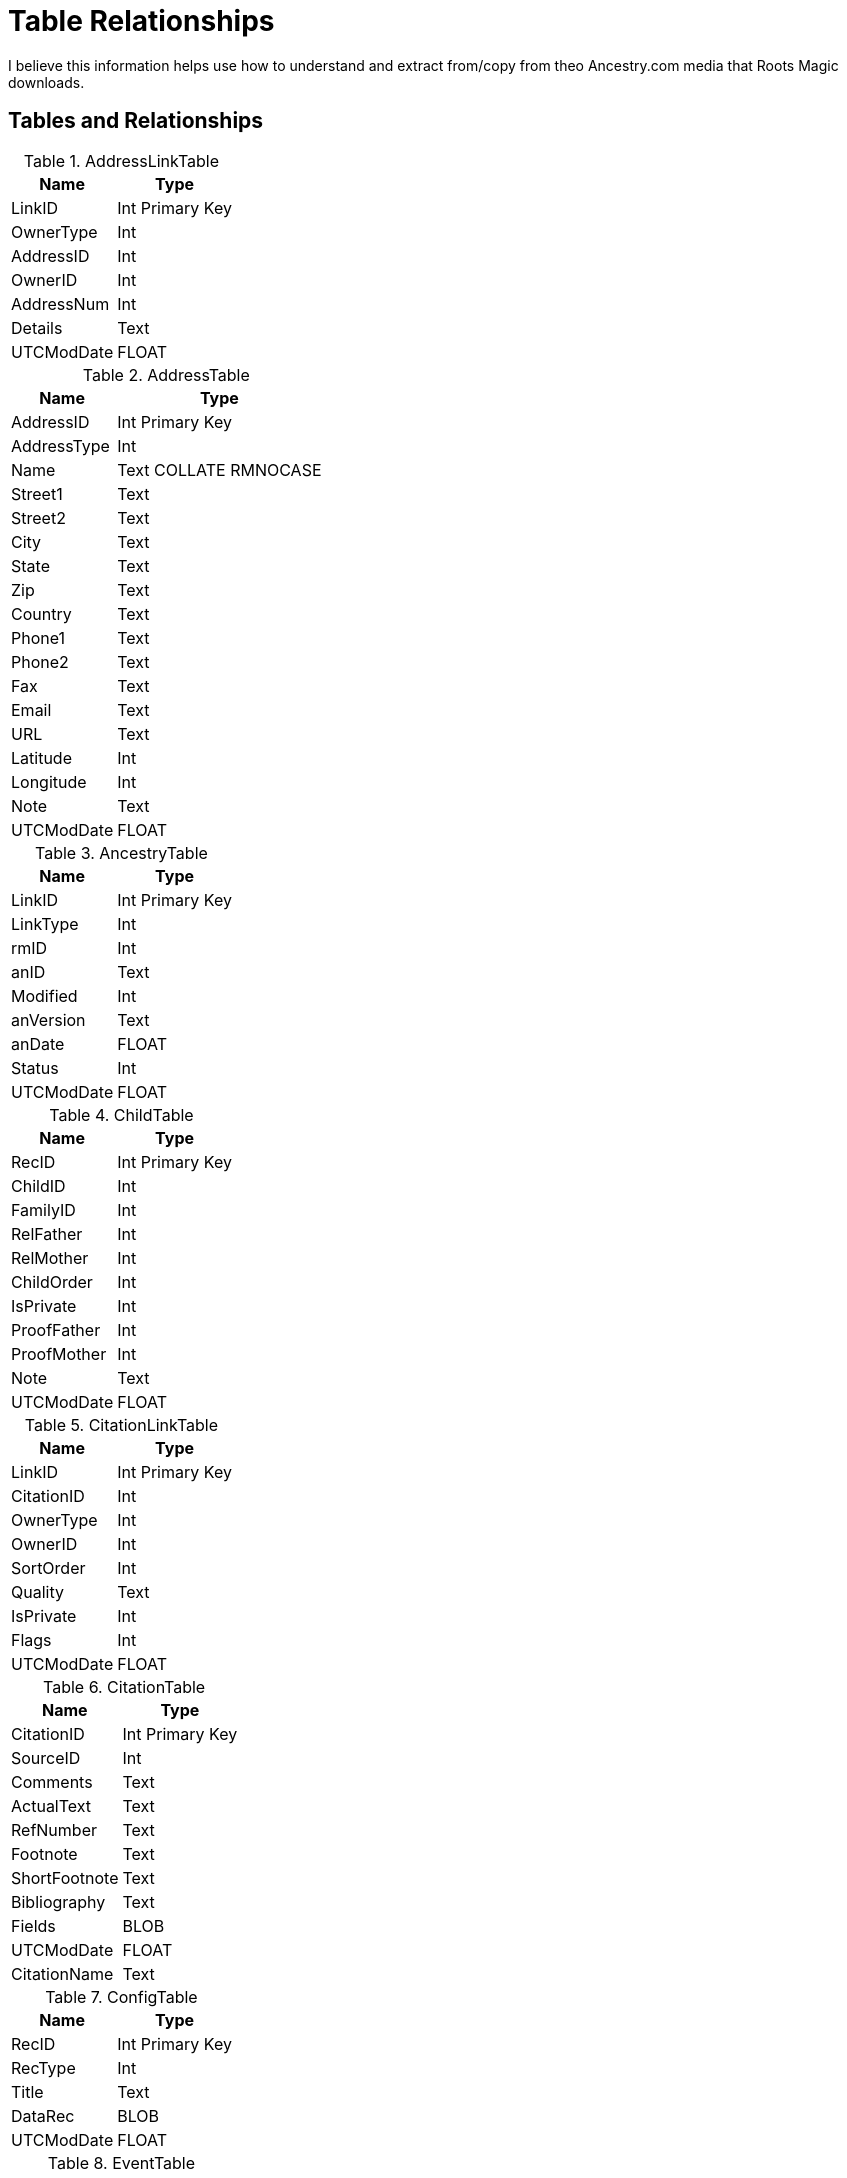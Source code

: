 = Table Relationships

I believe this information helps use how to understand and extract from/copy from theo Ancestry.com media that Roots Magic downloads.

== Tables and Relationships

.AddressLinkTable 
[%autowidth,frame="none"]
|===
|Name|Type

|LinkID
|Int Primary Key

|OwnerType
|Int

|AddressID
|Int

|OwnerID
|Int

|AddressNum
|Int

|Details
|Text

|UTCModDate
|FLOAT
|===


.AddressTable
[%autowidth,frame="none"]
|===
|Name|Type

|AddressID
|Int Primary Key

|AddressType
|Int

|Name
|Text COLLATE RMNOCASE

|Street1
|Text

|Street2
|Text

|City
|Text

|State
|Text

|Zip
|Text

|Country
|Text

|Phone1
|Text

|Phone2
|Text

|Fax
|Text

|Email
|Text

|URL
|Text

|Latitude
|Int

|Longitude
|Int

|Note
|Text

|UTCModDate
|FLOAT
|===

.AncestryTable
[%autowidth,frame="none"]
|===
|Name|Type

|LinkID
|Int Primary Key

|LinkType
|Int

|rmID
|Int

|anID
|Text

|Modified
|Int

|anVersion
|Text

|anDate
|FLOAT

|Status
|Int

|UTCModDate
|FLOAT
|===

.ChildTable
[%autowidth,frame="none"]
|===
|Name|Type

|RecID
|Int Primary Key

|ChildID
|Int

|FamilyID
|Int

|RelFather
|Int

|RelMother
|Int

|ChildOrder
|Int

|IsPrivate
|Int

|ProofFather
|Int

|ProofMother
|Int

|Note
|Text

|UTCModDate
|FLOAT

|===

.CitationLinkTable
[%autowidth,frame="none"]
|===
|Name|Type

|LinkID
|Int Primary Key

|CitationID
|Int

|OwnerType
|Int

|OwnerID
|Int

|SortOrder
|Int

|Quality
|Text

|IsPrivate
|Int

|Flags
|Int

|UTCModDate
|FLOAT

|===

.CitationTable
[%autowidth,frame="none"]
|===
|Name|Type

|CitationID
|Int Primary Key

|SourceID
|Int

|Comments
|Text

|ActualText
|Text

|RefNumber
|Text

|Footnote
|Text

|ShortFootnote
|Text

|Bibliography
|Text

|Fields
|BLOB

|UTCModDate
|FLOAT

|CitationName
|Text

|===

.ConfigTable
[%autowidth,frame="none"]
|===
|Name|Type

|RecID
|Int Primary Key

|RecType
|Int

|Title
|Text

|DataRec
|BLOB

|UTCModDate
|FLOAT

|===

.EventTable
[%autowidth,frame="none"]
|===
|Name|Type

|EventID
|Int Primary Key

|EventType
|Int

|OwnerType
|Int

|OwnerID
|Int

|FamilyID
|Int

|PlaceID
|Int

|SiteID
|Int

|Date
|Text

|SortDate
|BigInt

|IsPrimary
|Int

|IsPrivate
|Int

|Proof
|Int

|Status
|Int

|Sentence
|Text

|Details
|Text

|Note
|Text

|UTCModDate
|FLOAT

|===

.ExclusionTable
[%autowidth,frame="none"]
|===
|Name|Type

|RecID
|Int Primary Key

|ExclusionType
|Int

|ID1
|Int

|ID2
|Int

|UTCModDate
|FLOAT

|===

.FactTypeTable
[%autowidth,frame="none"]
|===
|Name|Type

|FactTypeID
|Int Primary Key

|OwnerType
|Int

|Name
|Text COLLATE RMNOCASE

|Abbrev
|Text

|GedcomTag
|Text

|UseValue
|Int

|UseDate
|Int

|UsePlace
|Int

|Sentence
|Text

|Flags
|Int

|UTCModDate
|FLOAT

|===

.FamilySearchTable
[%autowidth,frame="none"]
|===
|Name|Type

|LinkID
|Int Primary Key

|LinkType
|Int

|rmID
|Int

|fsID
|Text

|Modified
|Int

|fsVersion
|Text

|fsDate
|FLOAT

|Status
|Int

|UTCModDate
|FLOAT

|===

.FamilyTable
[%autowidth,frame="none"]
|===
|Name|Type

|FamilyID
|Int Primary Key

|FatherID
|Int

|MotherID
|Int

|ChildID
|Int

|HusbOrder
|Int

|WifeOrder
|Int

|IsPrivate
|Int

|Proof
|Int

|SpouseLabel
|Int

|FatherLabel
|Int

|MotherLabel
|Int

|SpouseLabelStr
|Text

|FatherLabelStr
|Text

|MotherLabelStr
|Text

|Note
|Text

|UTCModDate
|FLOAT

|===

.GroupTable
[%autowidth,frame="none"]
|===
|Name|Type

|RecID
|Int Primary Key

|GroupID
|Int

|StartID
|Int

|EndID
|Int

|UTCModDate
|FLOAT

|===

.MediaLinkTable
[%autowidth,frame="none"]
|===
|Name|Type

|LinkID
|Int Primary Key

|MediaID
|Int

|OwnerType
|Int

|OwnerID
|Int

|IsPrimary
|Int

|Include1
|Int

|Include2
|Int

|Include3
|Int

|Include4
|Int

|SortOrder
|Int

|RectLeft
|Int

|RectTop
|Int

|RectRight
|Int

|RectBottom
|Int

|Comments
|Text

|UTCModDate
|FLOAT

|===

.MultimediaTable
[%autowidth,frame="none"]
|===
|Name|Type

|MediaID
|Int Primary Key

|MediaType
|Int

|MediaPath
|Text

|MediaFile
|Text COLLATE RMNOCASE

|URL
|Text

|Thumbnail
|BLOB

|Caption
|Text COLLATE RMNOCASE

|RefNumber
|Text COLLATE RMNOCASE

|Date
|Text

|SortDate
|BigInt

|Description
|Text

|UTCModDate
|FLOAT

|===

.NameTable
[%autowidth,frame="none"]
|===
|Name|Type

|NameID
|Int Primary Key

|OwnerID
|Int

|Surname
|Text COLLATE RMNOCASE

|Given
|Text COLLATE RMNOCASE

|Prefix
|Text COLLATE RMNOCASE

|Suffix
|Text COLLATE RMNOCASE

|Nickname
|Text COLLATE RMNOCASE

|NameType
|Int

|Date
|Text

|SortDate
|BigInt

|IsPrimary
|Int

|IsPrivate
|Int

|Proof
|Int

|Sentence
|Text

|Note
|Text

|BirthYear
|Int

|DeathYear
|Int

|Display
|Int

|Language
|Text

|UTCModDate
|FLOAT

|SurnameMP
|Text

|GivenMP
|Text

|NicknameMP
|Text

|===

.PersonTable
[%autowidth,frame="none"]
|===
|Name|Type

|PersonID
|Int Primary Key

|UniqueID
|Text

|Sex
|Int

|ParentID
|Int

|SpouseID
|Int

|Color
|Int

|Relate1
|Int

|Relate2
|Int

|Flags
|Int

|Living
|Int

|IsPrivate
|Int

|Proof
|Int

|Bookmark
|Int

|Note
|Text

|UTCModDate
|FLOAT

|===

.PlaceTable
[%autowidth,frame="none"]
|===
|Name|Type

|PlaceID
|Int Primary Key

|PlaceType
|Int

|Name
|Text COLLATE RMNOCASE

|Abbrev
|Text

|Normalized
|Text

|Latitude
|Int

|Longitude
|Int

|LatLongExact
|Int

|MasterID
|Int

|Note
|Text

|Reverse
|Text COLLATE RMNOCASE

|fsID
|Int

|anID
|Int

|UTCModDate
|FLOAT

|===

.RoleTable
[%autowidth,frame="none"]
|===
|Name|Type

|RoleID
|Int Primary Key

|RoleName
|Text COLLATE RMNOCASE

|EventType
|Int

|RoleType
|Int

|Sentence
|Text

|UTCModDate
|FLOAT

|===

.SourceTable
[%autowidth,frame="none"]
|===
|Name|Type

|SourceID
|Int Primary Key

|Name
|Text COLLATE RMNOCASE

|RefNumber
|Text

|ActualText
|Text

|Comments
|Text

|IsPrivate
|Int

|TemplateID
|Int

|Fields
|BLOB

|UTCModDate
|FLOAT

|===

.SourceTemplateTable
[%autowidth,frame="none"]
|===
|Name|Type

|TemplateID
|Int Primary Key

|Name
|Text COLLATE RMNOCASE

|Description
|Text

|Favorite
|Int

|Category
|Text

|Footnote
|Text

|ShortFootnote
|Text

|Bibliography
|Text

|FieldDefs
|BLOB

|UTCModDate
|FLOAT

|===

.TagTable
[%autowidth,frame="none"]
|===
|TagID
|Int Primary Key

|TagType
|Int

|TagValue
|Int

|TagName
|Text COLLATE RMNOCASE

|Description
|Text

|UTCModDate
|FLOAT

|===

.TaskLinkTable
[%autowidth,frame="none"]
|===
|Name|Type

|LinkID
|Int Primary Key

|TaskID
|Int

|OwnerType
|Int

|OwnerID
|Int

|UTCModDate
|FLOAT

|===

.TaskTable
[%autowidth,frame="none"]
|===
|Name|Type

|TaskID
|Int Primary Key

|TaskType
|Int

|RefNumber
|Text

|Name
|Text COLLATE RMNOCASE

|Status
|Int

|Priority
|Int

|Date1
|Text

|Date2
|Text

|Date3
|Text

|SortDate1
|BigInt

|SortDate2
|BigInt

|SortDate3 BitInt
|Filename
|Text

|Details
|Text

|Results
|Text

|UTCModDate
|FLOAT

|Exclude
|Int

|===

.URLTable
[%autowidth,frame="none"]
|===
|Name|Type

|LinkID
|Int Primary Key

|OwnerType
|Int

|OwnerID
|Int

|LinkType
|Int

|Name
|Text

|URL
|Text

|Note
|Text

|UTCModDate
|FLOAT

|===

.WitnessTable
[%autowidth,frame="none"]
|===
|Name|Type

|WitnessID
|Int Primary Key

|EventID
|Int

|PersonID
|Int

|WitnessOrder
|Int

|Role
|Int

|Sentence
|Text

|Note
|Text

|Given
|Text COLLATE RMNOCASE

|Surname
|Text COLLATE RMNOCASE

|Prefix
|Text COLLATE RMNOCASE

|Suffix
|Text COLLATE RMNOCASE

|UTCModDate
|FLOAT
|===
